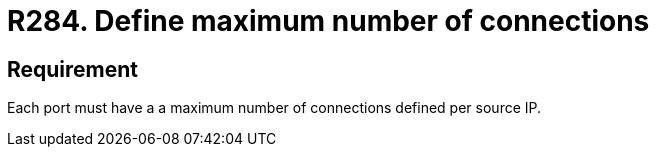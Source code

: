 :slug: rules/284/
:category: system
:description: This document contains the details of the security requirements related to the definition and management of systems in the organization. This requirement establishes the importance of defining a maximum number of connections per source IP in system ports.
:keywords: Network, Port, Connection, IP, Security, Requirement
:rules: yes

= R284. Define maximum number of connections

== Requirement

Each port must have a a maximum number of connections
defined per source +IP+.
